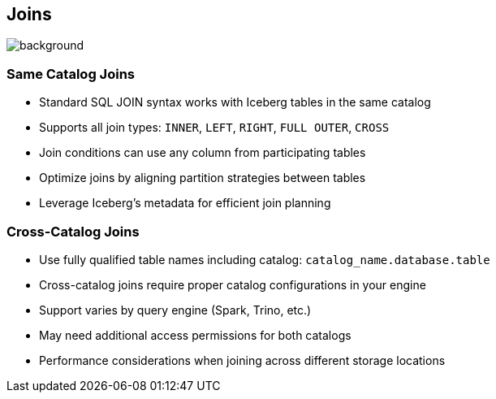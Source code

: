 ifndef::imagesdir[:imagesdir: ../images]

[.chapter]
== Joins
image::iStock-1181695869.jpg[background, size=cover]

=== Same Catalog Joins

* Standard SQL JOIN syntax works with Iceberg tables in the same catalog
* Supports all join types: `INNER`, `LEFT`, `RIGHT`, `FULL OUTER`, `CROSS`
* Join conditions can use any column from participating tables
* Optimize joins by aligning partition strategies between tables
* Leverage Iceberg's metadata for efficient join planning

=== Cross-Catalog Joins

* Use fully qualified table names including catalog: `catalog_name.database.table`
* Cross-catalog joins require proper catalog configurations in your engine
* Support varies by query engine (Spark, Trino, etc.)
* May need additional access permissions for both catalogs
* Performance considerations when joining across different storage locations

